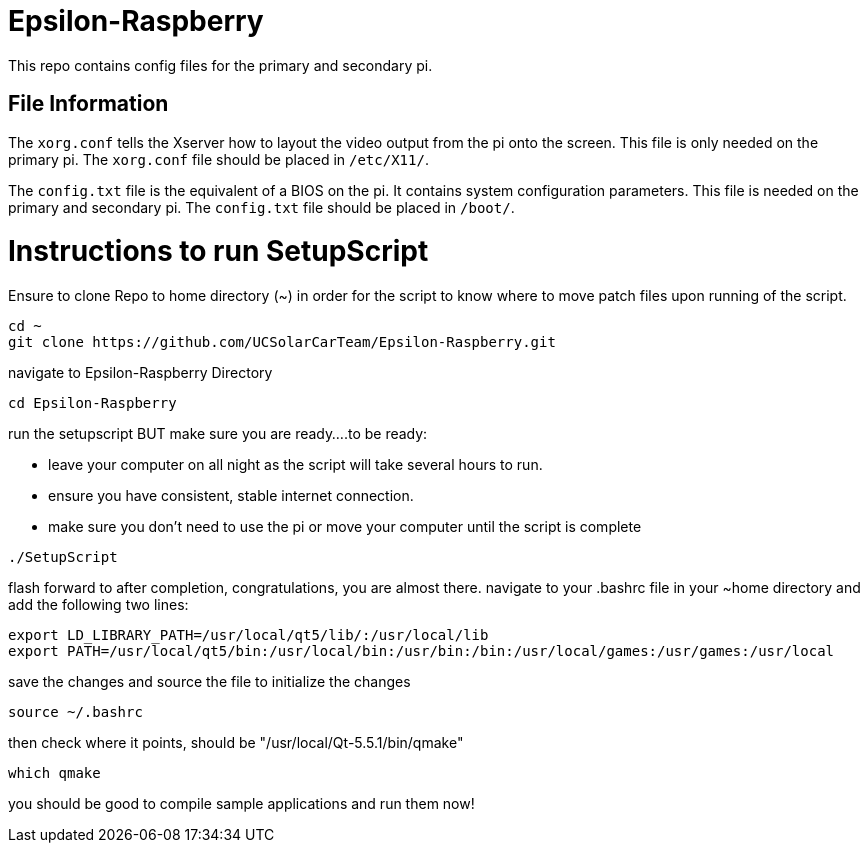 = Epsilon-Raspberry

This repo contains config files for the primary and secondary pi.


== File Information

The `xorg.conf` tells the Xserver how to layout the video output from the pi onto the screen. 
This file is only needed on the primary pi.
The `xorg.conf` file should be placed in `/etc/X11/`.

The `config.txt` file is the equivalent of a BIOS on the pi. It contains system configuration parameters. 
This file is needed on the primary and secondary pi.
The `config.txt` file should be placed in `/boot/`.

= Instructions to run SetupScript

Ensure to clone Repo to home directory (~) in order for the script to know where to move patch files upon running of the script.
----
cd ~
git clone https://github.com/UCSolarCarTeam/Epsilon-Raspberry.git
----
navigate to Epsilon-Raspberry Directory
----
cd Epsilon-Raspberry
----
run the setupscript BUT make sure you are ready....to be ready:

* leave your computer on all night as the script will take several hours to run.
* ensure you have consistent, stable internet connection.
* make sure you don't need to use the pi or move your computer until the script is complete
----
./SetupScript
----
flash forward to after completion, congratulations, you are almost there.
navigate to your .bashrc file in your ~home directory and add the following two lines:
----
export LD_LIBRARY_PATH=/usr/local/qt5/lib/:/usr/local/lib
export PATH=/usr/local/qt5/bin:/usr/local/bin:/usr/bin:/bin:/usr/local/games:/usr/games:/usr/local
----
save the changes and source the file to initialize the changes
----
source ~/.bashrc
----
then check where it points, should be "/usr/local/Qt-5.5.1/bin/qmake"
----
which qmake
----
you should be good to compile sample applications and run them now!
